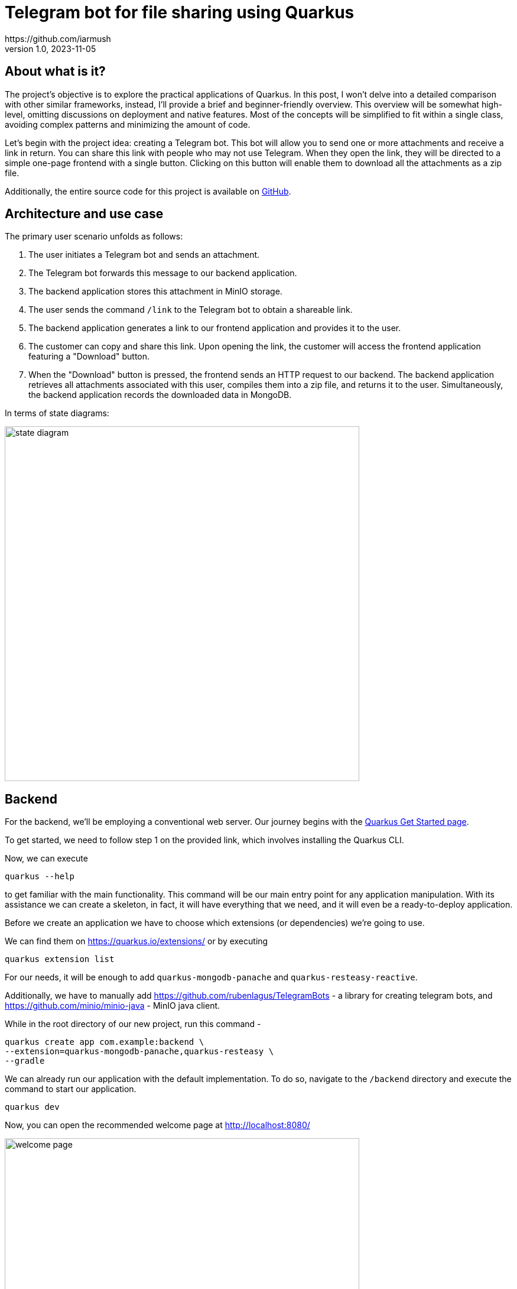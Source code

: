 = Telegram bot for file sharing using Quarkus
https://github.com/iarmush
v1.0, 2023-11-05
:title: Telegram bot for file sharing using Quarkus
:imagesdir: ../media/2023-11-05-telegram-bot-for-file-sharing-using-quarkus
:lang: en
:tags: [java, telegram, quarkus, en]


== About what is it?
The project's objective is to explore the practical applications of Quarkus. In this post, I won't delve into a detailed comparison with other similar frameworks, instead, I'll provide a brief and beginner-friendly overview. This overview will be somewhat high-level, omitting discussions on deployment and native features. Most of the concepts will be simplified to fit within a single class, avoiding complex patterns and minimizing the amount of code.

Let's begin with the project idea: creating a Telegram bot. This bot will allow you to send one or more attachments and receive a link in return. You can share this link with people who may not use Telegram. When they open the link, they will be directed to a simple one-page frontend with a single button. Clicking on this button will enable them to download all the attachments as a zip file.

Additionally, the entire source code for this project is available on https://github.com/iarmush/file-sharing-bot[GitHub].


== Architecture and use case

The primary user scenario unfolds as follows:

1. The user initiates a Telegram bot and sends an attachment.
2. The Telegram bot forwards this message to our backend application.
3. The backend application stores this attachment in MinIO storage.
4. The user sends the command `/link` to the Telegram bot to obtain a shareable link.
5. The backend application generates a link to our frontend application and provides it to the user.
6. The customer can copy and share this link. Upon opening the link, the customer will access the frontend application featuring a "Download" button.
7. When the "Download" button is pressed, the frontend sends an HTTP request to our backend. The backend application retrieves all attachments associated with this user, compiles them into a zip file, and returns it to the user. Simultaneously, the backend application records the downloaded data in MongoDB.

In terms of state diagrams:

image::state_diagram.png[,600]


== Backend
For the backend, we'll be employing a conventional web server. Our journey begins with the https://quarkus.io/get-started/[Quarkus Get Started page].

To get started, we need to follow step 1 on the provided link, which involves installing the Quarkus CLI.

Now, we can execute
```bash
quarkus --help
```
to get familiar with the main functionality. This command will be our main entry point for any application manipulation. With its assistance we can create a skeleton, in fact, it will have everything that we need, and it will even be a ready-to-deploy application.

Before we create an application we have to choose which extensions (or dependencies) we’re going to use.

We can find them on https://quarkus.io/extensions/ or by executing
```bash
quarkus extension list
```
For our needs, it will be enough to add `quarkus-mongodb-panache` and `quarkus-resteasy-reactive`.

Additionally, we have to manually add https://github.com/rubenlagus/TelegramBots - a library for creating telegram bots, and https://github.com/minio/minio-java - MinIO java client.

While in the root directory of our new project, run this command -
```bash
quarkus create app com.example:backend \
--extension=quarkus-mongodb-panache,quarkus-resteasy \
--gradle
```

We can already run our application with the default implementation. To do so, navigate to the `/backend` directory and execute the command to start our application.
```bash
quarkus dev
```

Now, you can open the recommended welcome page at http://localhost:8080/

image::welcome_page.png[,600]
and http://localhost:8080/heloo default controller method.

image::controller_hello.png[,600]

It was quite easy, right?

Before we dive into coding the bot's logic, we need to register our bot and obtain a username and token. To do this, please follow the official instructions provided here: https://core.telegram.org/bots/tutorial.

It's worth noting that there isn't even a main class that we're used to in the source code, which can sometimes be considered boilerplate. However, let's go ahead and create one explicitly now.
[source,java]
----
package com.example;

import io.quarkus.runtime.Quarkus;
import io.quarkus.runtime.QuarkusApplication;
import io.quarkus.runtime.annotations.QuarkusMain;
import org.jboss.logging.Logger;
import org.telegram.telegrambots.bots.TelegramLongPollingBot;
import org.telegram.telegrambots.meta.TelegramBotsApi;
import org.telegram.telegrambots.meta.exceptions.TelegramApiException;
import org.telegram.telegrambots.updatesreceivers.DefaultBotSession;

@QuarkusMain
public class Main {

    public static void main(String... args) {
        Quarkus.run(MyApp.class, args);
    }

    public static class MyApp implements QuarkusApplication {
        private static final Logger LOGGER = Logger.getLogger(MyApp.class);
        private final TelegramLongPollingBot telegramLongPollingBot;

        public MyApp(TelegramLongPollingBot telegramLongPollingBot) {
            this.telegramLongPollingBot = telegramLongPollingBot;
        }

        @Override
        public int run(String... args) {
            try {
                TelegramBotsApi telegramBotsApi = new TelegramBotsApi(DefaultBotSession.class);
                telegramBotsApi.registerBot(telegramLongPollingBot);
            } catch (TelegramApiException e) {
                LOGGER.errorf(e, e.getMessage());
            }
            Quarkus.waitForExit();
            return 0;
        }
    }
}
----

Dependency injection in Quarkus is a CDI-based dependency injection - https://quarkus.io/guides/cdi. In the case of only one defined constructor, Quarkus uses constructor injection. To satisfy the constructor parameter let's create a corresponding bean using the method return type by [.yellow]#@Produce# annotation.

[source,java]
----
    @Produces
    public TelegramLongPollingBot telegramLongPollingBot() {
        return new TelegramLongPollingBot(botConfig.token()) {
            @Override
            public String getBotUsername() {
                return botConfig.username();
            }

            @Override
            public void onUpdateReceived(Update update) {
                try {
                    var message = update.getMessage();
                    if (message.hasText()) {
                        messageService.handleText(message);
                    } else if (message.hasDocument() || message.hasPhoto() || message.hasVideo()) {
                        messageService.handleMedia(message);
                    } else {
                        execute(SendMessage.builder().text("Please send medias").build());
                    }
                } catch (TelegramApiException | IOException e) {
                    LOGGER.errorf(e, "Error while receive update");
                    throw new RuntimeException(e);
                }
            }
        };
    }
----
Yes, "if" is everywhere.

Our bot is capable of receiving both text and media. In the case of text, it will expect the following supported commands:

1. `/start` - to initiate a chat with the bot and begin sending media.
2. `/link` - to generate a link for downloading all the data sent prior.
3. `/finish` - to clear existing saved media and prepare for new uploads.

[source,java]
----
    public void handleText(Message message) throws TelegramApiException {
        var chatId = message.getChatId();
        LOGGER.infof("Handled text in chatId: %s", chatId);

        if (message.getText().equals(BotCommand.START.getName())) {
            telegramLongPollingBot.execute(SendMessage.builder().text("""
                            Hello! It's File sharing bot.
                            Send me files, photos or videos.
                            After use command /link for getting external link for downloading.
                            """)
                    .chatId(chatId)
                    .build());
        } else if (message.getText().equals(BotCommand.LINK.getName())) {
            telegramLongPollingBot.execute(SendMessage.builder().text("""
                            Use this link for downloading archive:
                            http://localhost:3006/?chatId=%s
                            """.formatted(chatId))
                    .chatId(chatId)
                    .build());
        } else if (message.getText().equals(BotCommand.FINISH.getName())) {
            minioService.deleteFilesAndBucket(String.valueOf(chatId));
            telegramLongPollingBot.execute(SendMessage.builder()
                    .text("File sharing is ready for new medias")
                    .chatId(chatId)
                    .build());
        } else {
            telegramLongPollingBot.execute(SendMessage.builder()
                    .text("Unknown command")
                    .chatId(chatId)
                    .build());
        }
    }
----
Yes, hardcode it. Yes, "if" is everywhere (2).

In the case of media attachment, it will expect a file, photo, or video.
[source,java]
----
    public void handleMedia(Message message) throws TelegramApiException, IOException {
        var chatId = message.getChatId();
        LOGGER.infof("Handled media in chatId: %s", chatId);

        String fileName;
        String fileId;
        String filePath;
        if (message.getDocument() != null) {
            fileName = message.getDocument().getFileName();
            fileId = message.getDocument().getFileId();
            filePath = telegramLongPollingBot.execute(new GetFile(fileId)).getFilePath();
        } else if (message.getPhoto() != null) {
            fileName = "photo_" + LocalDateTime.now().format(DateTimeFormatter.ISO_LOCAL_DATE_TIME) + ".jpeg";
            fileId = Collections.max(message.getPhoto(), Comparator.comparing(PhotoSize::getFileSize)).getFileId();
            filePath = telegramLongPollingBot.execute(new GetFile(fileId)).getFilePath();
        } else if (message.getVideo() != null) {
            fileName = message.getVideo().getFileName();
            fileId = message.getVideo().getFileId();
            filePath = telegramLongPollingBot.execute(new GetFile(fileId)).getFilePath();
        } else {
            LOGGER.errorf("Error while handling media in chatId: :s", chatId);
            throw new RuntimeException("Error while handling media in chatId: " + chatId);
        }

        var bytes = telegramLongPollingBot.downloadFileAsStream(filePath).readAllBytes();
        minioService.uploadFile(String.valueOf(chatId), fileName, bytes);
    }
----
Yes, hardcode it (2). Yes, "if" is everywhere (3).

For interaction with MinIO we have to create a client bean like we already did it.
[source,java]
----
    @Produces
    public MinioClient minioClient() {
        try {
            return MinioClient.builder()
                    .endpoint(
                            minIOConfig.host(),
                            minIOConfig.port(),
                            minIOConfig.useSsl())
                    .credentials(
                            minIOConfig.accessKey(),
                            minIOConfig.secretKey())
                    .build();
        } catch (Exception e) {
            LOGGER.errorf(e, "Error while initializing minioClient");
            throw new RuntimeException(e);
        }
    }
----

MinIO is a high-performance object storage server. MinIO's core concept is a "bucket" identified by a unique bucket ID. All files associated with a bucket are stored kinda together as a group. In our case, we'll use the chat ID as the bucket ID, which is unique for each Telegram user. This way, we can easily retrieve files by specifying the bucket ID and their respective names.

[source,java]
----
    private byte[] getFileAsBytes(String bucketName, String objectName) {
        try {
            return minioClient.getObject(
                    GetObjectArgs.builder()
                            .bucket(bucketName)
                            .object(objectName).build()).readAllBytes();
        } catch (Exception e) {
            LOGGER.errorf(e, "Error while getting object: :s  from bucket: :s", objectName, bucketName);
            throw new RuntimeException(e);
        }
    }
----

And the same for uploading files.

[source,java]
----
    public void uploadFile(String bucketName, String fileName, byte[] bytes) {
        try {
            createBucketIfNotExist(bucketName);
            var putObjectArgs = PutObjectArgs.builder()
                    .object(fileName)
                    .bucket(bucketName)
                    .stream(new ByteArrayInputStream(bytes), bytes.length, -1L)
                    .build();

            minioClient.putObject(putObjectArgs);
        } catch (Exception e) {
            LOGGER.errorf(e, "Error while uploading file: :s to bucket: :s", fileName, bucketName);
            throw new RuntimeException(e);
        }
    }
----

And, yes, more or less the same for removing.

[source,java]
----
    private void removeFiles(String bucketName) {
        List<String> objectNameList = getObjectNamesInBucket(bucketName);
        List<DeleteObject> deleteObjects = new LinkedList<>();
        objectNameList.forEach(objectName -> deleteObjects.add(new DeleteObject(objectName)));

        try {
            Iterable<Result<DeleteError>> results = minioClient.removeObjects(
                    RemoveObjectsArgs.builder().bucket(bucketName).objects(deleteObjects).build());

            for (Result<DeleteError> result : results) {
                DeleteError error = result.get();
                LOGGER.errorf("Error in deleting object :s - :s", error.objectName(), error.message());
            }
        } catch (Exception e) {
            LOGGER.errorf(e, "Error while removing bucket: :s", bucketName);
            throw new RuntimeException(e);
        }
    }
----

Quarkus uses the Vert.x framework and a declarative approach to define and handle HTTP requests, making it well-suited for building efficient, reactive, and scalable web applications. This approach is quite different from the servlet-based model used in Spring. But we still  use familiar annotations, we just have to mention the specific return type in the case of the file output.

[source,java]
----
    @GET
    @Path("/api/v1/file-sharing-bot/download")
    @Produces("application/zip")
    public Response downloadZip(@NotNull @QueryParam("chatId") Long chatId) {
        LOGGER.infof("Attempt to download in %s", chatId);
        byte[] bytes = minioService.downloadZip(String.valueOf(chatId));
        logDataService.save(chatId);
        return Response.ok(bytes)
                .header("Content-Disposition", "attachment; filename=file_sharing_bot.zip")
                .build();
    }
----

Almost nothing new and still quite easy, right?


The last part is writing to MongoDB. https://quarkus.io/guides/mongodb-panache[Quarkus Panache] is a framework that streamlines and enriches the integration of MongoDB in Quarkus applications. It offers a user-friendly and type-safe approach for interacting with MongoDB databases.

Everything that we need is to create an entity class

[source,java]
----
@MongoEntity(collection = "logData")
public class LogData extends PanacheMongoEntity {

    @NotNull
    @BsonProperty("chatId")
    private Long chatId;

    @NotNull
    @BsonProperty("downloadDate")
    public LocalDateTime downloadDate;
}
----

repository class

[source,java]
----
@ApplicationScoped
public class LogDataRepository implements PanacheMongoRepository<LogData> {
}
----

and related properties in `application.properties` file

[source]
----
quarkus.mongodb.connection-string=mongodb://localhost:27018
quarkus.mongodb.database=logData
----

And nothing more. Again, yes, it was quite easy.


We're going to up MongoDB and MinIO using `docker-compose.yml` file.
[source,yaml]
----
version: '3'

services:
  mongo:
    image: mongo
    restart: always
    ports:
      - 27018:27017
    networks:
      - nw

  minio:
    image: minio/minio
    restart: always
    ports:
      - 9000:9000
      - 9001:9001
    volumes:
      - ~/minio/data:/data
    environment:
      - MINIO_ROOT_USER=testtest
      - MINIO_ROOT_PASSWORD=testtest
    command: server /data --console-address ":9001"
    networks:
      - nw

networks:
  nw:
----

After we run docker-compose our backend application is ready to up.
Being in `/backend` directory run
```bash
quarkus dev
```


== Frontend
For the frontend application, we will use https://docs.quarkiverse.io/quarkus-quinoa/dev/[Quarkus Quinoa project] using React with TypeScript.
All possible framework combinations you can see on https://docs.quarkiverse.io/quarkus-quinoa/dev/web-frameworks.html.

Being in the root of our repository execute
```bash
quarkus create app frontend -x=io.quarkiverse.quinoa:quarkus-quinoa --gradle
```

Inside our generated application we can see the directory  `src/main/webui` - it’s a root for our NodeJS application with `package.json` file. Let's remove the default implementation by removing the whole directory  `src/main/webui` and being in a  `frontend/src` execute
```bash
npx create-react-app webui --template typescript
```
(it requires an already installed `node` and `npx`).

In directory `src/main/webui` we can see the new generated project.

As usual, let's add `bootstrap`. Being in `/frontend/src/main/webui` execute
```bash
npm install bootstrap
```

The last thing we need is to change the `webui/src/App.tsx` file. We have to add one button and function that sends an HTTP request to our backend application for `onClick()` event. Also we will retrieve the chatId variable from the query parameter.
[source,javascript]
----
import React from 'react';
import logo from './logo.svg';
import './App.css';
import '../node_modules/bootstrap/dist/css/bootstrap.css';

function App() {
  const queryParams = new URLSearchParams(window.location.search);
  const chatId = queryParams.get('chatId');

  function download() {
    window.location.href = `http://127.0.0.1:8091/api/v1/file-sharing-bot/download?chatId=${chatId}`;
  }

  return (
      <div className="App">
        <h1 className="display-1"> Click on the button to download</h1>
        <button className="btn btn-primary" onClick={() => download()}>Download</button>
      </div>
  );
}

export default App;

----

Yes, hardcode it (3).

And just in case change the default port for our application by adding the property `quarkus.http.port=3006` to `application.properties`

Now we can build our application by
```bash
quarkus build
```
and run it
```bash
java -jar build/quarkus-app/quarkus-run.jar
```

Let's check that our app returns at least something. Open http://localhost:3006/

image::frontend.png[,600]


== User case

What do we have now?

1. Backend application
2. Frontend application
3. MongoDB and MinIO in docker

And so, the final test case.

1) Open the bot

image::step1.png[,600]
2) Click on "Start" button

image::step2.png[,600]

3) Send photo and file

image::step3.png[,600]

4) Send the text command `/link`

image::step4.png[,600]

5) Copy the URL and open it in the browser

image::step5.png[,600]

6) Click on the "Download" button, unzip the archive and check its content

image::step6.png[,600]

7) Connect to MongoDB using any UI client and check that we have data about our downloading

image::step7.png[,600]

8) Let's also check what we have in MinIO. Open the admin panel http://localhost:9001/ and login with user and password values that we specified in docker-compose.

image::step8.png[,600]

9) Here we have only one bucket. Open it.

image::step9.png[,600]

10) Here we can see two sent files.

image::step10.png[,600]

11) Move back to our bot. And send `/finish` command

image::step11.png[,600]

12) Move again back to MinIO admin panel and check that our bucket is empty.

image::step12.png[,600]

13) Bot is ready for the new session.


== Conclusion
That concludes our project overview. In this project, we've explored Quarkus' capabilities for both backend and frontend development. The backend is connected to a MinIO file storage and a MongoDB, while the frontend is a simple one-page application with literally one button.

Please note that we haven't delved into in-depth reviews, and more importantly, we haven't covered Quarkus' advanced features such as native applications and deployment. Here https://quarkus.io/guides/ you can find lots of interesting guides for further exploration.
